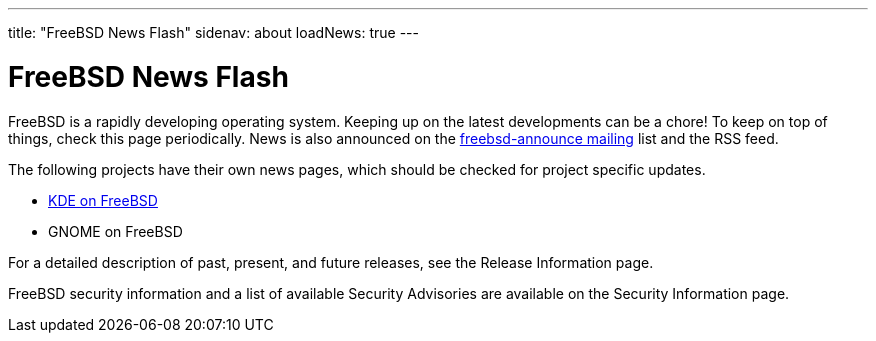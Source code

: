 ---
title: "FreeBSD News Flash"
sidenav: about
loadNews: true
---

= FreeBSD News Flash

FreeBSD is a rapidly developing operating system. Keeping up on the latest developments can be a chore! To keep on top of things, check this page periodically. News is also announced on the https://lists.freebsd.org/mailman/listinfo/freebsd-announce[freebsd-announce mailing] list and the RSS feed.

The following projects have their own news pages, which should be checked for project specific updates.

* http://freebsd.kde.org/[KDE on FreeBSD]
* GNOME on FreeBSD

For a detailed description of past, present, and future releases, see the Release Information page.

FreeBSD security information and a list of available Security Advisories are available on the Security Information page.
